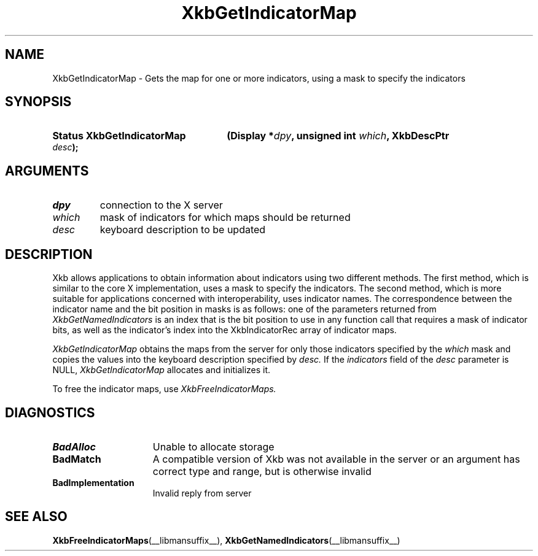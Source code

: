 .\" Copyright (c) 1999, Oracle and/or its affiliates.
.\"
.\" Permission is hereby granted, free of charge, to any person obtaining a
.\" copy of this software and associated documentation files (the "Software"),
.\" to deal in the Software without restriction, including without limitation
.\" the rights to use, copy, modify, merge, publish, distribute, sublicense,
.\" and/or sell copies of the Software, and to permit persons to whom the
.\" Software is furnished to do so, subject to the following conditions:
.\"
.\" The above copyright notice and this permission notice (including the next
.\" paragraph) shall be included in all copies or substantial portions of the
.\" Software.
.\"
.\" THE SOFTWARE IS PROVIDED "AS IS", WITHOUT WARRANTY OF ANY KIND, EXPRESS OR
.\" IMPLIED, INCLUDING BUT NOT LIMITED TO THE WARRANTIES OF MERCHANTABILITY,
.\" FITNESS FOR A PARTICULAR PURPOSE AND NONINFRINGEMENT.  IN NO EVENT SHALL
.\" THE AUTHORS OR COPYRIGHT HOLDERS BE LIABLE FOR ANY CLAIM, DAMAGES OR OTHER
.\" LIABILITY, WHETHER IN AN ACTION OF CONTRACT, TORT OR OTHERWISE, ARISING
.\" FROM, OUT OF OR IN CONNECTION WITH THE SOFTWARE OR THE USE OR OTHER
.\" DEALINGS IN THE SOFTWARE.
.\"
.TH XkbGetIndicatorMap __libmansuffix__ __xorgversion__ "XKB FUNCTIONS"
.SH NAME
XkbGetIndicatorMap \- Gets the map for one or more indicators, using a mask to
specify the indicators
.SH SYNOPSIS
.HP
.B Status XkbGetIndicatorMap
.BI "(\^Display *" "dpy" "\^,"
.BI "unsigned int " "which" "\^,"
.BI "XkbDescPtr " "desc" "\^);"
.if n .ti +5n
.if t .ti +.5i
.SH ARGUMENTS
.TP
.I dpy
connection to the X server
.TP
.I which
mask of indicators for which maps should be returned
.TP
.I desc
keyboard description to be updated
.SH DESCRIPTION
.LP
Xkb allows applications to obtain information about indicators using two
different methods. The first method, which is similar to the core X
implementation, uses a mask to specify the indicators. The second method, which
is more suitable for applications concerned with interoperability, uses
indicator names. The correspondence between the indicator name and the bit
position in masks is as follows: one of the parameters returned from
.I XkbGetNamedIndicators
is an index that is the bit position to use in any function call that requires a
mask of indicator bits, as well as the indicator's index into the
XkbIndicatorRec array of indicator maps.


.I XkbGetIndicatorMap
obtains the maps from the server for only those indicators specified by the
.I which
mask and copies the values into the keyboard description specified by
.I desc.
If the
.I indicators
field of the
.I desc
parameter is NULL,
.I XkbGetIndicatorMap
allocates and initializes it.

To free the indicator maps, use
.I XkbFreeIndicatorMaps.
.SH DIAGNOSTICS
.TP 15
.B BadAlloc
Unable to allocate storage
.TP 15
.B BadMatch
A compatible version of Xkb was not available in the server or an argument has
correct type and range, but is otherwise invalid
.TP 15
.B BadImplementation
Invalid reply from server
.SH "SEE ALSO"
.BR XkbFreeIndicatorMaps (__libmansuffix__),
.BR XkbGetNamedIndicators (__libmansuffix__)


